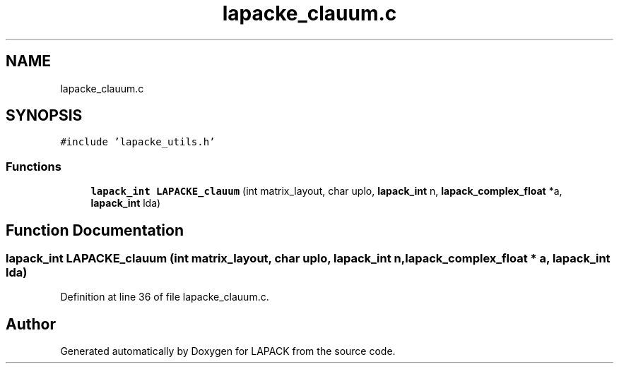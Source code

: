.TH "lapacke_clauum.c" 3 "Tue Nov 14 2017" "Version 3.8.0" "LAPACK" \" -*- nroff -*-
.ad l
.nh
.SH NAME
lapacke_clauum.c
.SH SYNOPSIS
.br
.PP
\fC#include 'lapacke_utils\&.h'\fP
.br

.SS "Functions"

.in +1c
.ti -1c
.RI "\fBlapack_int\fP \fBLAPACKE_clauum\fP (int matrix_layout, char uplo, \fBlapack_int\fP n, \fBlapack_complex_float\fP *a, \fBlapack_int\fP lda)"
.br
.in -1c
.SH "Function Documentation"
.PP 
.SS "\fBlapack_int\fP LAPACKE_clauum (int matrix_layout, char uplo, \fBlapack_int\fP n, \fBlapack_complex_float\fP * a, \fBlapack_int\fP lda)"

.PP
Definition at line 36 of file lapacke_clauum\&.c\&.
.SH "Author"
.PP 
Generated automatically by Doxygen for LAPACK from the source code\&.

